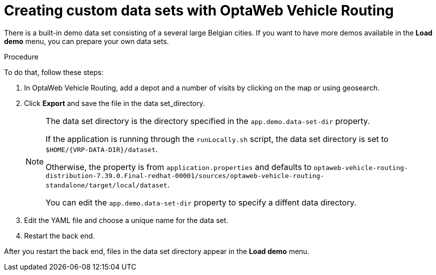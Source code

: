 [id='vrp-custom-data-sets_{context}']

= Creating custom data sets with OptaWeb Vehicle Routing

There is a built-in demo data set consisting of a several large Belgian cities.
If you want to have more demos available in the *Load demo* menu, you can prepare your own data sets.

.Procedure
To do that, follow these steps:

. In OptaWeb Vehicle Routing, add a depot and a number of visits by clicking on the map or using geosearch.
. Click *Export* and save the file in the data set_directory.
+
[NOTE]
====
The data set directory is the directory specified in the `app.demo.data-set-dir` property.

If the application is running through the `runLocally.sh` script, the data set directory is set to `$HOME/{VRP-DATA-DIR}/dataset`.

Otherwise, the property is from `application.properties` and defaults to `optaweb-vehicle-routing-distribution-7.39.0.Final-redhat-00001/sources/optaweb-vehicle-routing-standalone/target/local/dataset`.

You can edit the `app.demo.data-set-dir` property to specify a diffent data directory.
====
. Edit the YAML file and choose a unique name for the data set.
. Restart the back end.

After you restart the back end, files in the data set directory appear in the *Load demo* menu.
